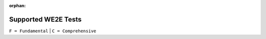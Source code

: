:orphan:

************************************************************
Supported WE2E Tests
************************************************************

``F = Fundamental`` | ``C = Comprehensive``

.. csv-table::
   :file: Tests.csv
   :widths: 5,20,20,20,20,40,80,20,20
   :header-rows: 1